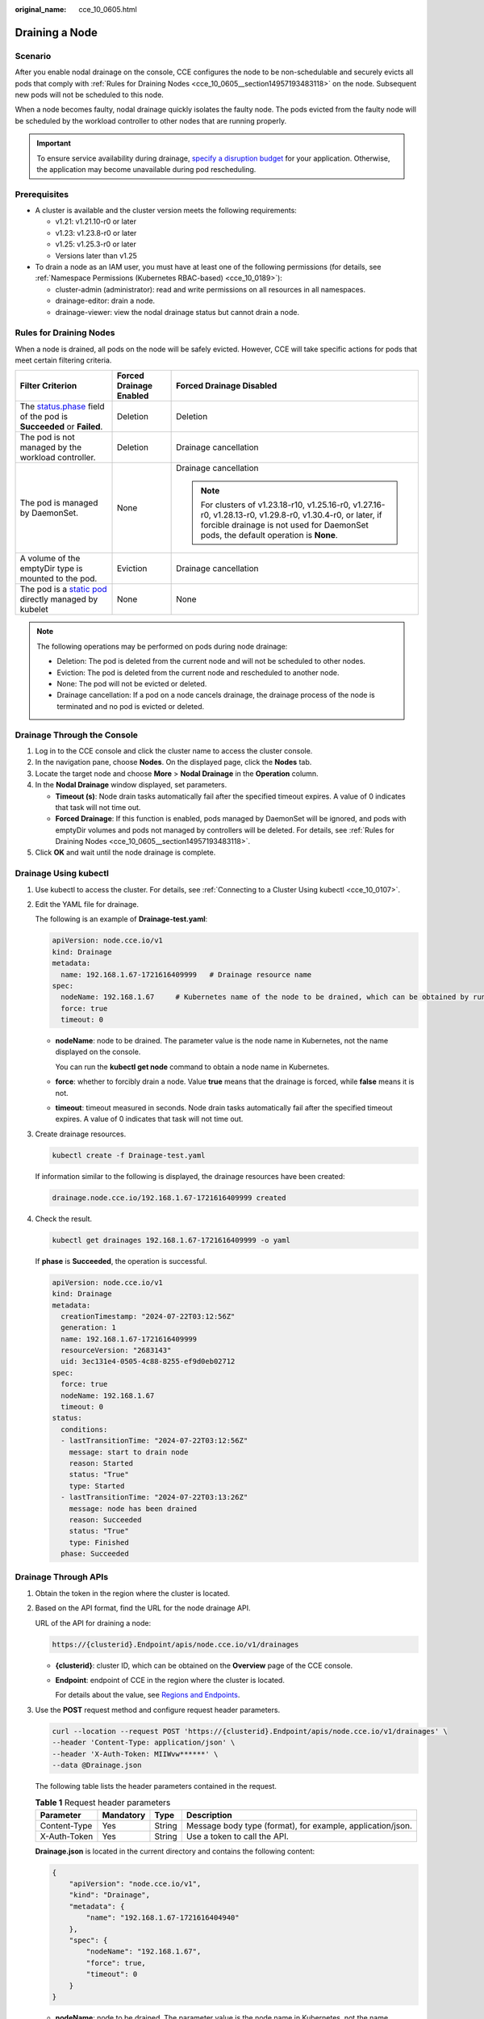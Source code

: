 :original_name: cce_10_0605.html

.. _cce_10_0605:

Draining a Node
===============

Scenario
--------

After you enable nodal drainage on the console, CCE configures the node to be non-schedulable and securely evicts all pods that comply with :ref:`Rules for Draining Nodes <cce_10_0605__section14957193483118>` on the node. Subsequent new pods will not be scheduled to this node.

When a node becomes faulty, nodal drainage quickly isolates the faulty node. The pods evicted from the faulty node will be scheduled by the workload controller to other nodes that are running properly.

.. important::

   To ensure service availability during drainage, `specify a disruption budget <https://kubernetes.io/docs/tasks/run-application/configure-pdb/>`__ for your application. Otherwise, the application may become unavailable during pod rescheduling.

Prerequisites
-------------

-  A cluster is available and the cluster version meets the following requirements:

   -  v1.21: v1.21.10-r0 or later
   -  v1.23: v1.23.8-r0 or later
   -  v1.25: v1.25.3-r0 or later
   -  Versions later than v1.25

-  To drain a node as an IAM user, you must have at least one of the following permissions (for details, see :ref:`Namespace Permissions (Kubernetes RBAC-based) <cce_10_0189>`):

   -  cluster-admin (administrator): read and write permissions on all resources in all namespaces.
   -  drainage-editor: drain a node.
   -  drainage-viewer: view the nodal drainage status but cannot drain a node.

.. _cce_10_0605__section14957193483118:

Rules for Draining Nodes
------------------------

When a node is drained, all pods on the node will be safely evicted. However, CCE will take specific actions for pods that meet certain filtering criteria.

+-----------------------------------------------------------------------------------------------------------------------------------------------------+-------------------------+---------------------------------------------------------------------------------------------------------------------------------------------------------------------------------------------------+
| Filter Criterion                                                                                                                                    | Forced Drainage Enabled | Forced Drainage Disabled                                                                                                                                                                          |
+=====================================================================================================================================================+=========================+===================================================================================================================================================================================================+
| The `status.phase <https://kubernetes.io/docs/concepts/workloads/pods/pod-lifecycle/#pod-phase>`__ field of the pod is **Succeeded** or **Failed**. | Deletion                | Deletion                                                                                                                                                                                          |
+-----------------------------------------------------------------------------------------------------------------------------------------------------+-------------------------+---------------------------------------------------------------------------------------------------------------------------------------------------------------------------------------------------+
| The pod is not managed by the workload controller.                                                                                                  | Deletion                | Drainage cancellation                                                                                                                                                                             |
+-----------------------------------------------------------------------------------------------------------------------------------------------------+-------------------------+---------------------------------------------------------------------------------------------------------------------------------------------------------------------------------------------------+
| The pod is managed by DaemonSet.                                                                                                                    | None                    | Drainage cancellation                                                                                                                                                                             |
|                                                                                                                                                     |                         |                                                                                                                                                                                                   |
|                                                                                                                                                     |                         | .. note::                                                                                                                                                                                         |
|                                                                                                                                                     |                         |                                                                                                                                                                                                   |
|                                                                                                                                                     |                         |    For clusters of v1.23.18-r10, v1.25.16-r0, v1.27.16-r0, v1.28.13-r0, v1.29.8-r0, v1.30.4-r0, or later, if forcible drainage is not used for DaemonSet pods, the default operation is **None**. |
+-----------------------------------------------------------------------------------------------------------------------------------------------------+-------------------------+---------------------------------------------------------------------------------------------------------------------------------------------------------------------------------------------------+
| A volume of the emptyDir type is mounted to the pod.                                                                                                | Eviction                | Drainage cancellation                                                                                                                                                                             |
+-----------------------------------------------------------------------------------------------------------------------------------------------------+-------------------------+---------------------------------------------------------------------------------------------------------------------------------------------------------------------------------------------------+
| The pod is a `static pod <https://kubernetes.io/docs/tasks/configure-pod-container/static-pod/>`__ directly managed by kubelet                      | None                    | None                                                                                                                                                                                              |
+-----------------------------------------------------------------------------------------------------------------------------------------------------+-------------------------+---------------------------------------------------------------------------------------------------------------------------------------------------------------------------------------------------+

.. note::

   The following operations may be performed on pods during node drainage:

   -  Deletion: The pod is deleted from the current node and will not be scheduled to other nodes.
   -  Eviction: The pod is deleted from the current node and rescheduled to another node.
   -  None: The pod will not be evicted or deleted.
   -  Drainage cancellation: If a pod on a node cancels drainage, the drainage process of the node is terminated and no pod is evicted or deleted.

Drainage Through the Console
----------------------------

#. Log in to the CCE console and click the cluster name to access the cluster console.
#. In the navigation pane, choose **Nodes**. On the displayed page, click the **Nodes** tab.
#. Locate the target node and choose **More** > **Nodal Drainage** in the **Operation** column.
#. In the **Nodal Drainage** window displayed, set parameters.

   -  **Timeout (s)**: Node drain tasks automatically fail after the specified timeout expires. A value of 0 indicates that task will not time out.
   -  **Forced Drainage**: If this function is enabled, pods managed by DaemonSet will be ignored, and pods with emptyDir volumes and pods not managed by controllers will be deleted. For details, see :ref:`Rules for Draining Nodes <cce_10_0605__section14957193483118>`.

#. Click **OK** and wait until the node drainage is complete.

Drainage Using kubectl
----------------------

#. Use kubectl to access the cluster. For details, see :ref:`Connecting to a Cluster Using kubectl <cce_10_0107>`.

#. Edit the YAML file for drainage.

   The following is an example of **Drainage-test.yaml**:

   .. code-block::

      apiVersion: node.cce.io/v1
      kind: Drainage
      metadata:
        name: 192.168.1.67-1721616409999   # Drainage resource name
      spec:
        nodeName: 192.168.1.67     # Kubernetes name of the node to be drained, which can be obtained by running the kubectl get node command
        force: true
        timeout: 0

   -  **nodeName**: node to be drained. The parameter value is the node name in Kubernetes, not the name displayed on the console.

      You can run the **kubectl get node** command to obtain a node name in Kubernetes.

   -  **force**: whether to forcibly drain a node. Value **true** means that the drainage is forced, while **false** means it is not.

   -  **timeout**: timeout measured in seconds. Node drain tasks automatically fail after the specified timeout expires. A value of 0 indicates that task will not time out.

#. Create drainage resources.

   .. code-block::

      kubectl create -f Drainage-test.yaml

   If information similar to the following is displayed, the drainage resources have been created:

   .. code-block::

      drainage.node.cce.io/192.168.1.67-1721616409999 created

#. Check the result.

   .. code-block::

      kubectl get drainages 192.168.1.67-1721616409999 -o yaml

   If **phase** is **Succeeded**, the operation is successful.

   .. code-block::

      apiVersion: node.cce.io/v1
      kind: Drainage
      metadata:
        creationTimestamp: "2024-07-22T03:12:56Z"
        generation: 1
        name: 192.168.1.67-1721616409999
        resourceVersion: "2683143"
        uid: 3ec131e4-0505-4c88-8255-ef9d0eb02712
      spec:
        force: true
        nodeName: 192.168.1.67
        timeout: 0
      status:
        conditions:
        - lastTransitionTime: "2024-07-22T03:12:56Z"
          message: start to drain node
          reason: Started
          status: "True"
          type: Started
        - lastTransitionTime: "2024-07-22T03:13:26Z"
          message: node has been drained
          reason: Succeeded
          status: "True"
          type: Finished
        phase: Succeeded

Drainage Through APIs
---------------------

#. Obtain the token in the region where the cluster is located.

#. Based on the API format, find the URL for the node drainage API.

   URL of the API for draining a node:

   .. code-block::

      https://{clusterid}.Endpoint/apis/node.cce.io/v1/drainages

   -  **{clusterid}**: cluster ID, which can be obtained on the **Overview** page of the CCE console.

   -  **Endpoint**: endpoint of CCE in the region where the cluster is located.

      For details about the value, see `Regions and Endpoints <https://docs.otc.t-systems.com/regions-and-endpoints/index.html>`__.

#. Use the **POST** request method and configure request header parameters.

   .. code-block::

      curl --location --request POST 'https://{clusterid}.Endpoint/apis/node.cce.io/v1/drainages' \
      --header 'Content-Type: application/json' \
      --header 'X-Auth-Token: MIIWvw******' \
      --data @Drainage.json

   The following table lists the header parameters contained in the request.

   .. table:: **Table 1** Request header parameters

      +--------------+-----------+--------+------------------------------------------------------------+
      | Parameter    | Mandatory | Type   | Description                                                |
      +==============+===========+========+============================================================+
      | Content-Type | Yes       | String | Message body type (format), for example, application/json. |
      +--------------+-----------+--------+------------------------------------------------------------+
      | X-Auth-Token | Yes       | String | Use a token to call the API.                               |
      +--------------+-----------+--------+------------------------------------------------------------+

   **Drainage.json** is located in the current directory and contains the following content:

   .. code-block::

      {
          "apiVersion": "node.cce.io/v1",
          "kind": "Drainage",
          "metadata": {
              "name": "192.168.1.67-1721616404940"
          },
          "spec": {
              "nodeName": "192.168.1.67",
              "force": true,
              "timeout": 0
          }
      }

   -  **nodeName**: node to be drained. The parameter value is the node name in Kubernetes, not the name displayed on the console.

      You can run the **kubectl get node** command to obtain a node name in Kubernetes.

   -  **force**: whether to forcibly drain a node. Value **true** means that the drainage is forced, while **false** means it is not.

   -  **timeout**: timeout measured in seconds. Node drain tasks automatically fail after the specified timeout expires. A value of 0 indicates that task will not time out.

Cancellation Through the Console
--------------------------------

.. note::

   In clusters of v1.23.16-r0, v1.25.11-r0, v1.27.8-r0, v1.28.6-r0, v1.29.2-r0, or later versions, node drainage can be canceled.

   This operation will abort drainage on nodes, but workloads that have been evicted from these nodes will not be automatically migrated back.

#. Log in to the CCE console and click the cluster name to access the cluster console.
#. In the navigation pane, choose **Nodes**. On the displayed page, click the **Nodes** tab.
#. Locate the node that is being drained and click **Cancel Drainage**.
#. In the displayed dialog box, click **OK**. The node status changes to **Drainage cancelled**. You can click **Enable Scheduling** to restore the node to the schedulable state.

Cancellation Using kubectl
--------------------------

.. note::

   In clusters of v1.23.16-r0, v1.25.11-r0, v1.27.8-r0, v1.28.6-r0, v1.29.2-r0, or later versions, node drainage can be canceled.

   This operation will abort drainage on nodes, but workloads that have been evicted from these nodes will not be automatically migrated back.

#. Use kubectl to access the cluster. For details, see :ref:`Connecting to a Cluster Using kubectl <cce_10_0107>`.

#. Check drainage resources.

   .. code-block::

      kubectl get drainages

   Command output:

   .. code-block::

      NAME                         AGE
      192.168.1.67-1721616409999   13s

#. Cancel drainage.

   .. code-block::

      kubectl annotate drainages 192.168.1.67-1721616409999 node.cce.io/drainage-disable=true

#. Check the result.

   .. code-block::

      kubectl get drainages 192.168.1.67-1721616409999 -o yaml

   If the command output, **phase** is changed to **Cancelled**.

   .. code-block::

      apiVersion: node.cce.io/v1
      kind: Drainage
      metadata:
        annotations:
          node.cce.io/drainage-disable: "true"
        creationTimestamp: "2024-07-22T03:12:56Z"
        generation: 1
        name: 192.168.1.67-1721616409999
        resourceVersion: "2689858"
        uid: 3ec131e4-0505-4c88-8255-ef9d0eb02712
      spec:
        force: true
        nodeName: 192.168.1.67
        timeout: 0
      status:
        conditions:
        - lastTransitionTime: "2024-07-22T03:12:56Z"
          message: start to drain node
          reason: Started
          status: "True"
          type: Started
        - lastTransitionTime: "2024-07-22T03:13:26Z"
          message: node has been drained
          reason: Succeeded
          status: "True"
          type: Finished
        - lastTransitionTime: "2024-07-22T03:37:48Z"
          message: node drainage has been cancelled
          reason: Cancelled
          status: "True"
          type: Cancelled
        phase: Cancelled

Cancellation Through APIs
-------------------------

#. Obtain the token in the region where the cluster is located.

#. Based on the API format, find the URL for the node drainage API.

   URL of the API for canceling node drainage:

   .. code-block::

      https://{clusterid}.Endpoint/apis/node.cce.io/v1/drainages/{drainageName}

   -  **{clusterid}**: cluster ID, which can be obtained on the **Overview** page of the CCE console.

   -  **Endpoint**: endpoint of CCE in the region where the cluster is located.

      For details about the value, see `Regions and Endpoints <https://docs.otc.t-systems.com/regions-and-endpoints/index.html>`__.

   -  **{drainageName}**: name of the drainage resource, which can be obtained by running the **kubectl get drainages** command.

#. Use the **PATCH** request method and configure request header parameters.

   .. code-block::

      curl --location --request PATCH 'https://{clusterid}.Endpoint/apis/node.cce.io/v1/drainages/{drainageName}' \
      --header 'Content-Type: application/merge-patch+json' \
      --header 'X-Auth-Token: MIIWvw******' \
      --data @Drainage-cancel.json

   The following table lists the header parameters contained in the request.

   .. table:: **Table 2** Request header parameters

      +--------------+-----------+--------+-----------------------------------------------------------------------------------+
      | Parameter    | Mandatory | Type   | Description                                                                       |
      +==============+===========+========+===================================================================================+
      | Content-Type | Yes       | String | Message body type. The value is **application/merge-patch+json** in PATCH format. |
      +--------------+-----------+--------+-----------------------------------------------------------------------------------+
      | X-Auth-Token | Yes       | String | Use a token to call the API.                                                      |
      +--------------+-----------+--------+-----------------------------------------------------------------------------------+

   **Drainage-cancel.json** is located in the current directory and contains the following content:

   .. code-block::

      {
          "metadata": {
              "annotations": {
                  "node.cce.io/drainage-disable": "true"
              }
          }
      }
